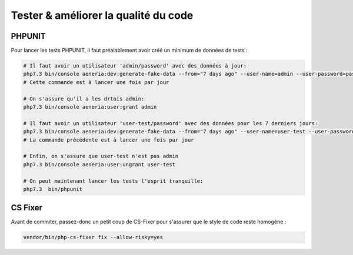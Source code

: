 Tester & améliorer la qualité du code
****************************************

PHPUNIT
---------

Pour lancer les tests PHPUNIT, il faut préalablement avoir créé un minimum de données de tests :

.. code-block:: bash

  # Il faut avoir un utilisateur 'admin/password' avec des données à jour:
  php7.3 bin/console aeneria:dev:generate-fake-data --from="7 days ago" --user-name=admin --user-password=password
  # Cette commande est à lancer une fois par jour

  # On s'assure qu'il a les drtois admin:
  php7.3 bin/console aeneria:user:grant admin

  # Il faut avoir un utilisateur 'user-test/password' avec des données pour les 7 derniers jours:
  php7.3 bin/console aeneria:dev:generate-fake-data --from="7 days ago" --user-name=user-test --user-password=password
  # La commande précédente est à lancer une fois par jour

  # Enfin, on s'assure que user-test n'est pas admin
  php7.3 bin/console aeneria:user:ungrant user-test

  # On peut maintenant lancer les tests l'esprit tranquille:
  php7.3  bin/phpunit

CS Fixer
-------------

Avant de commiter, passez-donc un petit coup de CS-Fixer pour s'assurer que le style de code reste homogène :

.. code-block:: bash

    vendor/bin/php-cs-fixer fix --allow-risky=yes
